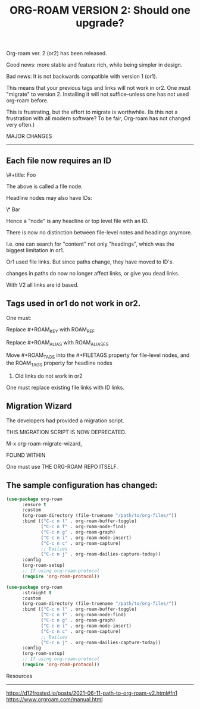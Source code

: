 #+title: ORG-ROAM VERSION 2:  Should one upgrade?
#+options: \n:t

Org-roam ver. 2 (or2) has been released.

Good news: more stable and feature rich, while being simpler in design.

Bad news: It is not backwards compatible with version 1 (or1).

This means that your previous tags and links will not work in or2. One must "migrate" to version 2. Installing it will not suffice--unless one has not used org-roam before.

This is frustrating, but the effort to migrate is worthwhile. (Is this not a frustration with all modern software? To be fair, Org-roam has not changed very often.)

MAJOR CHANGES
-------------
** Each file now requires an ID

:PROPERTIES:
:ID:       foo
:END:
\#+title: Foo

The above is called a file node.

Headline nodes may also have IDs:

\* Bar
:PROPERTIES:
:ID:       bar
:END:

Hence a "node" is any headline or top level file with an ID.

There is now no distinction between file-level notes and headings anymore. 

I.e. one can search for "content" not only "headings", which was the biggest limitation in or1.

Or1 used file links. But since paths change, they have moved to ID's. 

changes in paths do now no longer affect links, or give you dead links. 

With V2 all links are id based.

** Tags used in or1 do not work in or2. 

One must:

Replace #+ROAM_KEY with ROAM_REF

Replace #+ROAM_ALIAS with ROAM_ALIASES

Move #+ROAM_TAGS into the #+FILETAGS property for file-level nodes, and the ROAM_TAGS property for headline nodes

3. Old links do not work in or2

One must replace existing file links with ID links.

** Migration Wizard

The developers had provided a migration script.

THIS MIGRATION SCRIPT IS NOW DEPRECATED. 

M-x org-roam-migrate-wizard, 

FOUND WITHIN

One must use THE ORG-ROAM REPO ITSELF.

** The sample configuration has changed:

#+begin_src emacs-lisp
(use-package org-roam
      :ensure t
      :custom
      (org-roam-directory (file-truename "/path/to/org-files/"))
      :bind (("C-c n l" . org-roam-buffer-toggle)
             ("C-c n f" . org-roam-node-find)
             ("C-c n g" . org-roam-graph)
             ("C-c n i" . org-roam-node-insert)
             ("C-c n c" . org-roam-capture)
             ;; Dailies
             ("C-c n j" . org-roam-dailies-capture-today))
      :config
      (org-roam-setup)
      ;; If using org-roam-protocol
      (require 'org-roam-protocol))

(use-package org-roam
      :straight t
      :custom
      (org-roam-directory (file-truename "/path/to/org-files/"))
      :bind (("C-c n l" . org-roam-buffer-toggle)
             ("C-c n f" . org-roam-node-find)
             ("C-c n g" . org-roam-graph)
             ("C-c n i" . org-roam-node-insert)
             ("C-c n c" . org-roam-capture)
             ;; Dailies
             ("C-c n j" . org-roam-dailies-capture-today))
      :config
      (org-roam-setup)
      ;; If using org-roam-protocol
      (require 'org-roam-protocol))
#+end_src

Resources
---------
https://d12frosted.io/posts/2021-06-11-path-to-org-roam-v2.html#fn1
https://www.orgroam.com/manual.html